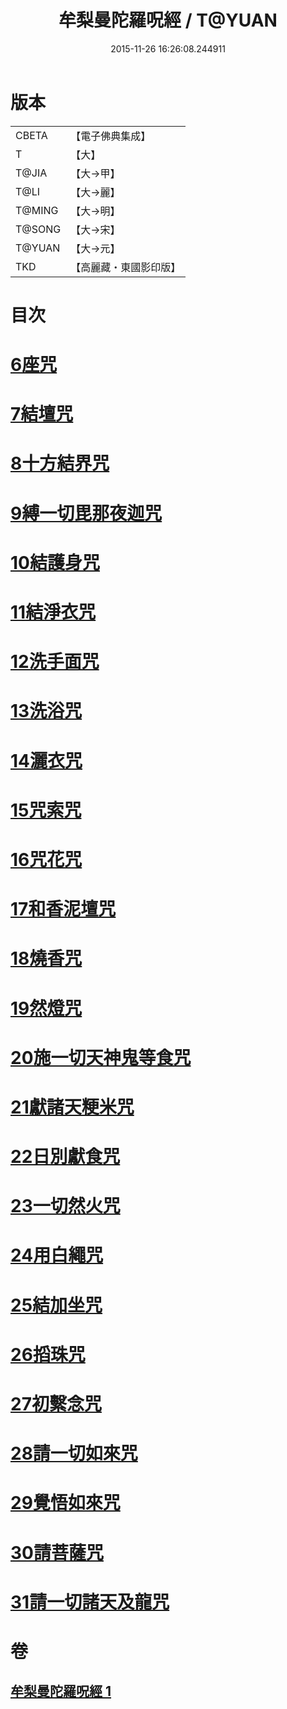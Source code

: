 #+TITLE: 牟梨曼陀羅呪經 / T@YUAN
#+DATE: 2015-11-26 16:26:08.244911
* 版本
 |     CBETA|【電子佛典集成】|
 |         T|【大】     |
 |     T@JIA|【大→甲】   |
 |      T@LI|【大→麗】   |
 |    T@MING|【大→明】   |
 |    T@SONG|【大→宋】   |
 |    T@YUAN|【大→元】   |
 |       TKD|【高麗藏・東國影印版】|

* 目次
* [[file:KR6j0200_001.txt::0659b24][6座咒]]
* [[file:KR6j0200_001.txt::0659b28][7結壇咒]]
* [[file:KR6j0200_001.txt::0659c4][8十方結界咒]]
* [[file:KR6j0200_001.txt::0659c9][9縛一切毘那夜迦咒]]
* [[file:KR6j0200_001.txt::0659c15][10結護身咒]]
* [[file:KR6j0200_001.txt::0659c19][11結淨衣咒]]
* [[file:KR6j0200_001.txt::0659c22][12洗手面咒]]
* [[file:KR6j0200_001.txt::0659c26][13洗浴咒]]
* [[file:KR6j0200_001.txt::0660a2][14灑衣咒]]
* [[file:KR6j0200_001.txt::0660a5][15咒索咒]]
* [[file:KR6j0200_001.txt::0660a8][16咒花咒]]
* [[file:KR6j0200_001.txt::0660a11][17和香泥壇咒]]
* [[file:KR6j0200_001.txt::0660a14][18燒香咒]]
* [[file:KR6j0200_001.txt::0660a17][19然燈咒]]
* [[file:KR6j0200_001.txt::0660a20][20施一切天神鬼等食咒]]
* [[file:KR6j0200_001.txt::0660a23][21獻諸天粳米咒]]
* [[file:KR6j0200_001.txt::0660a27][22日別獻食咒]]
* [[file:KR6j0200_001.txt::0660b1][23一切然火咒]]
* [[file:KR6j0200_001.txt::0660b4][24用白繩咒]]
* [[file:KR6j0200_001.txt::0660b8][25結加坐咒]]
* [[file:KR6j0200_001.txt::0660b11][26搯珠咒]]
* [[file:KR6j0200_001.txt::0660b14][27初繫念咒]]
* [[file:KR6j0200_001.txt::0660b18][28請一切如來咒]]
* [[file:KR6j0200_001.txt::0660b21][29覺悟如來咒]]
* [[file:KR6j0200_001.txt::0660b24][30請菩薩咒]]
* [[file:KR6j0200_001.txt::0660b27][31請一切諸天及龍咒]]
* 卷
** [[file:KR6j0200_001.txt][牟梨曼陀羅呪經 1]]

